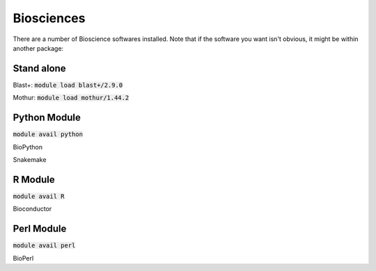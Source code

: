 ###########
Biosciences
###########

There are a number of Bioscience softwares installed. Note that if the software
you want isn't obvious, it might be within another package:

Stand alone
###########

Blast+: :code:`module load blast+/2.9.0`

Mothur: :code:`module load mothur/1.44.2`

Python Module
#############
:code:`module avail python`

BioPython

Snakemake

R Module
########
:code:`module avail R`

Bioconductor

Perl Module
###########
:code:`module avail perl`

BioPerl 
